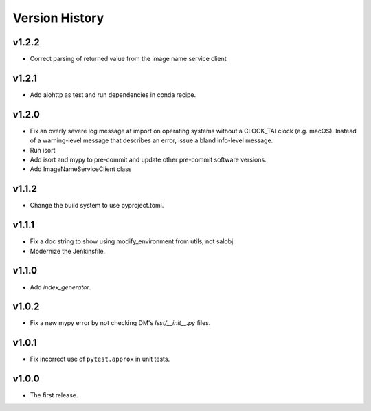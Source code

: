 .. py:currentmodule:: lsst.ts.utils

.. _lsst.ts.utils.version_history:

###############
Version History
###############

v1.2.2
------

* Correct parsing of returned value from the image name service client

v1.2.1
------

* Add aiohttp as test and run dependencies in conda recipe.

v1.2.0
------

* Fix an overly severe log message at import on operating systems without a CLOCK_TAI clock (e.g. macOS).
  Instead of a warning-level message that describes an error, issue a bland info-level message.
* Run isort
* Add isort and mypy to pre-commit and update other pre-commit software versions.
* Add ImageNameServiceClient class

v1.1.2
------

* Change the build system to use pyproject.toml.

v1.1.1
------

* Fix a doc string to show using modify_environment from utils, not salobj.
* Modernize the Jenkinsfile.

v1.1.0
------

* Add `index_generator`.

v1.0.2
------

* Fix a new mypy error by not checking DM's `lsst/__init__.py` files.

v1.0.1
------

* Fix incorrect use of ``pytest.approx`` in unit tests.

v1.0.0
------

* The first release.
